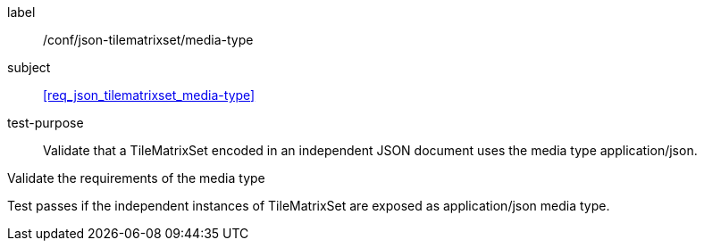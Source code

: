 
[[ats_json_tilematrixset_media-type]]
[abstract_test]
====
[%metadata]
label:: /conf/json-tilematrixset/media-type

subject:: <<req_json_tilematrixset_media-type>>

test-purpose:: Validate that a TileMatrixSet encoded in an independent JSON document
uses the media type application/json.

[.component,class=test-method]
--
Validate the requirements of the media type

Test passes if the independent instances of TileMatrixSet are exposed as
application/json media type.
--
====